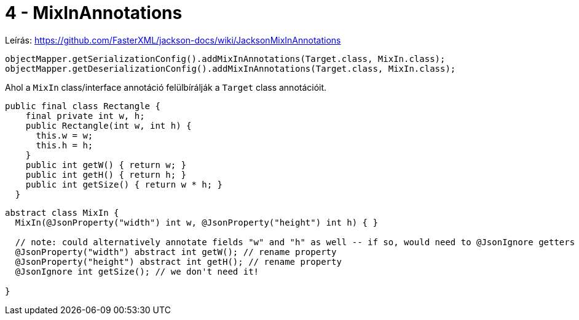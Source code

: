 
= 4 - MixInAnnotations

Leírás: https://github.com/FasterXML/jackson-docs/wiki/JacksonMixInAnnotations

[source,java]
----
objectMapper.getSerializationConfig().addMixInAnnotations(Target.class, MixIn.class);
objectMapper.getDeserializationConfig().addMixInAnnotations(Target.class, MixIn.class);
----

Ahol a `MixIn` class/interface annotáció felülbírálják a `Target` class annotációit.

[source,java]
----
public final class Rectangle {
    final private int w, h;
    public Rectangle(int w, int h) {
      this.w = w;
      this.h = h;
    }
    public int getW() { return w; }
    public int getH() { return h; }
    public int getSize() { return w * h; }
  }
----

[source,java]
----
abstract class MixIn {
  MixIn(@JsonProperty("width") int w, @JsonProperty("height") int h) { }

  // note: could alternatively annotate fields "w" and "h" as well -- if so, would need to @JsonIgnore getters
  @JsonProperty("width") abstract int getW(); // rename property
  @JsonProperty("height") abstract int getH(); // rename property
  @JsonIgnore int getSize(); // we don't need it!

}
----
